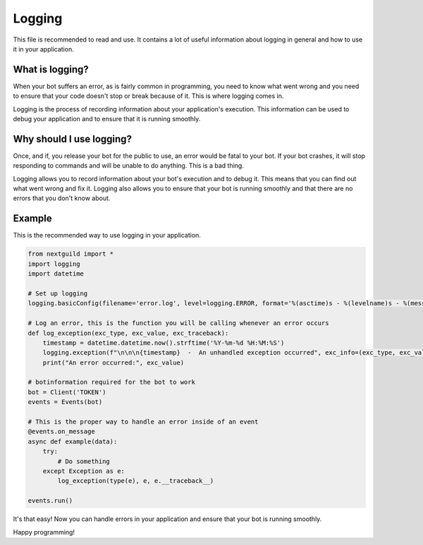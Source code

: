 Logging
========

This file is recommended to read and use. It contains a lot of useful information about logging in general and how to use it in your application.

What is logging?
--------------------

When your bot suffers an error, as is fairly common in programming, you need to know what went wrong and you need to ensure that your code doesn't stop or break because of it. This is where logging comes in.

Logging is the process of recording information about your application's execution. This information can be used to debug your application and to ensure that it is running smoothly.

Why should I use logging?
--------------------

Once, and if, you release your bot for the public to use, an error would be fatal to your bot. If your bot crashes, it will stop responding to commands and will be unable to do anything. This is a bad thing. 

Logging allows you to record information about your bot's execution and to debug it. This means that you can find out what went wrong and fix it. Logging also allows you to ensure that your bot is running smoothly and that there are no errors that you don't know about.

Example
--------------------

This is the recommended way to use logging in your application.

.. code-block:: python

    from nextguild import *
    import logging
    import datetime

    # Set up logging
    logging.basicConfig(filename='error.log', level=logging.ERROR, format='%(asctime)s - %(levelname)s - %(message)s')

    # Log an error, this is the function you will be calling whenever an error occurs
    def log_exception(exc_type, exc_value, exc_traceback):
        timestamp = datetime.datetime.now().strftime('%Y-%m-%d %H:%M:%S')
        logging.exception(f"\n\n\n{timestamp}  -  An unhandled exception occurred", exc_info=(exc_type, exc_value, exc_traceback))
        print("An error occurred:", exc_value)

    # botinformation required for the bot to work
    bot = Client('TOKEN')
    events = Events(bot)

    # This is the proper way to handle an error inside of an event
    @events.on_message
    async def example(data):
        try:
            # Do something
        except Exception as e:
            log_exception(type(e), e, e.__traceback__)
        
    events.run()


It's that easy! Now you can handle errors in your application and ensure that your bot is running smoothly.

Happy programming!

